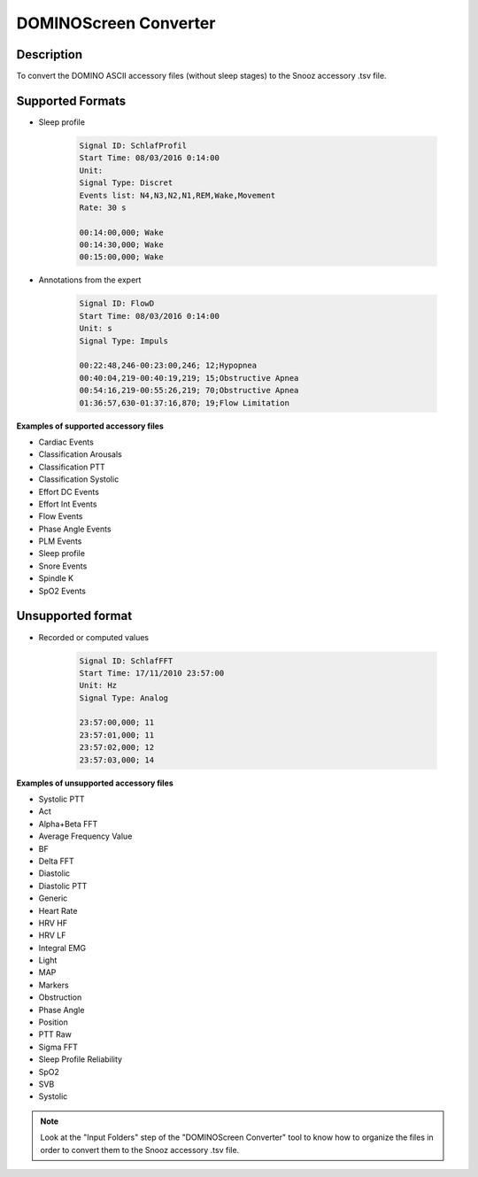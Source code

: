 .. _DominoScreen_Converter:

============================
DOMINOScreen Converter
============================

Description
-----------------

To convert the DOMINO ASCII accessory files (without sleep stages) to the Snooz accessory .tsv file.

Supported Formats
-------------------

* Sleep profile  

    .. code-block:: rst

        Signal ID: SchlafProfil
        Start Time: 08/03/2016 0:14:00
        Unit: 
        Signal Type: Discret
        Events list: N4,N3,N2,N1,REM,Wake,Movement
        Rate: 30 s

        00:14:00,000; Wake
        00:14:30,000; Wake
        00:15:00,000; Wake
  
* Annotations from the expert  
  
    .. code-block:: rst

        Signal ID: FlowD
        Start Time: 08/03/2016 0:14:00
        Unit: s
        Signal Type: Impuls

        00:22:48,246-00:23:00,246; 12;Hypopnea
        00:40:04,219-00:40:19,219; 15;Obstructive Apnea
        00:54:16,219-00:55:26,219; 70;Obstructive Apnea
        01:36:57,630-01:37:16,870; 19;Flow Limitation

**Examples of supported accessory files**

* Cardiac Events
* Classification Arousals
* Classification PTT
* Classification Systolic
* Effort DC Events
* Effort Int Events
* Flow Events
* Phase Angle Events
* PLM Events
* Sleep profile
* Snore Events
* Spindle  K
* SpO2 Events


Unsupported format
-------------------

* Recorded or computed values 

    .. code-block:: rst

        Signal ID: SchlafFFT
        Start Time: 17/11/2010 23:57:00
        Unit: Hz
        Signal Type: Analog
        
        23:57:00,000; 11
        23:57:01,000; 11
        23:57:02,000; 12
        23:57:03,000; 14

**Examples of unsupported accessory files**

* Systolic PTT
* Act
* Alpha+Beta FFT
* Average Frequency Value
* BF
* Delta FFT
* Diastolic
* Diastolic PTT
* Generic
* Heart Rate
* HRV HF
* HRV LF
* Integral EMG
* Light
* MAP
* Markers
* Obstruction
* Phase Angle
* Position
* PTT Raw
* Sigma FFT
* Sleep Profile Reliability
* SpO2
* SVB
* Systolic


.. note::

    Look at the "Input Folders" step of the "DOMINOScreen Converter" tool to know how to organize the files in order to convert them to the Snooz accessory .tsv file.
